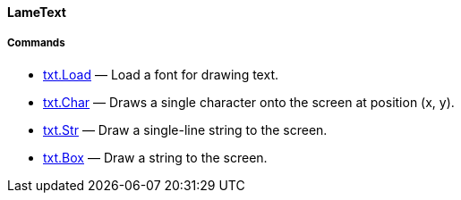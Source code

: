 [[lametext]]
LameText
^^^^^^^^

[[commands]]
Commands
++++++++

* link:txt.Load_14811171.adoc[txt.Load] — Load a font for drawing text.
* link:txt.Char_14811161.adoc[txt.Char] — Draws a single character onto
the screen at position (x, y).
* link:txt.Str_14811163.adoc[txt.Str] — Draw a single-line string to the
screen.
* link:txt.Box_14811165.adoc[txt.Box] — Draw a string to the screen.
